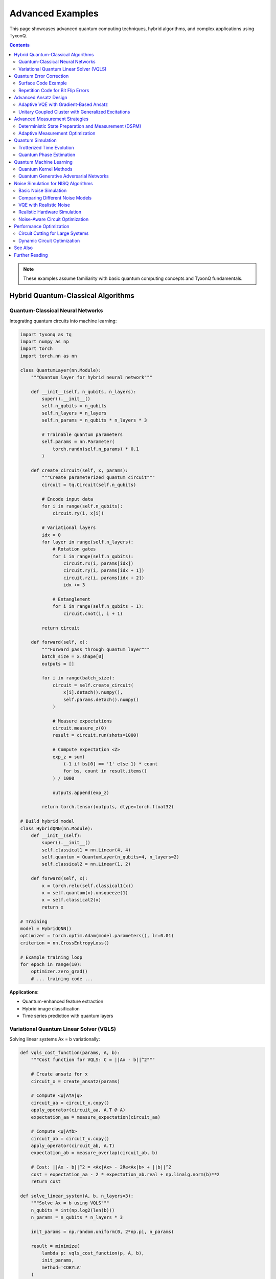 =================
Advanced Examples
=================

This page showcases advanced quantum computing techniques, hybrid algorithms, and complex applications using TyxonQ.

.. contents:: Contents
   :depth: 3
   :local:

.. note::
   These examples assume familiarity with basic quantum computing concepts and TyxonQ fundamentals.

Hybrid Quantum-Classical Algorithms
===================================

Quantum-Classical Neural Networks
----------------------------------

Integrating quantum circuits into machine learning:

.. code-block:: python

   import tyxonq as tq
   import numpy as np
   import torch
   import torch.nn as nn

   class QuantumLayer(nn.Module):
       """Quantum layer for hybrid neural network"""
       
       def __init__(self, n_qubits, n_layers):
           super().__init__()
           self.n_qubits = n_qubits
           self.n_layers = n_layers
           self.n_params = n_qubits * n_layers * 3
           
           # Trainable quantum parameters
           self.params = nn.Parameter(
               torch.randn(self.n_params) * 0.1
           )
       
       def create_circuit(self, x, params):
           """Create parameterized quantum circuit"""
           circuit = tq.Circuit(self.n_qubits)
           
           # Encode input data
           for i in range(self.n_qubits):
               circuit.ry(i, x[i])
           
           # Variational layers
           idx = 0
           for layer in range(self.n_layers):
               # Rotation gates
               for i in range(self.n_qubits):
                   circuit.rx(i, params[idx])
                   circuit.ry(i, params[idx + 1])
                   circuit.rz(i, params[idx + 2])
                   idx += 3
               
               # Entanglement
               for i in range(self.n_qubits - 1):
                   circuit.cnot(i, i + 1)
           
           return circuit
       
       def forward(self, x):
           """Forward pass through quantum layer"""
           batch_size = x.shape[0]
           outputs = []
           
           for i in range(batch_size):
               circuit = self.create_circuit(
                   x[i].detach().numpy(),
                   self.params.detach().numpy()
               )
               
               # Measure expectations
               circuit.measure_z(0)
               result = circuit.run(shots=1000)
               
               # Compute expectation <Z>
               exp_z = sum(
                   (-1 if bs[0] == '1' else 1) * count 
                   for bs, count in result.items()
               ) / 1000
               
               outputs.append(exp_z)
           
           return torch.tensor(outputs, dtype=torch.float32)

   # Build hybrid model
   class HybridQNN(nn.Module):
       def __init__(self):
           super().__init__()
           self.classical1 = nn.Linear(4, 4)
           self.quantum = QuantumLayer(n_qubits=4, n_layers=2)
           self.classical2 = nn.Linear(1, 2)
       
       def forward(self, x):
           x = torch.relu(self.classical1(x))
           x = self.quantum(x).unsqueeze(1)
           x = self.classical2(x)
           return x

   # Training
   model = HybridQNN()
   optimizer = torch.optim.Adam(model.parameters(), lr=0.01)
   criterion = nn.CrossEntropyLoss()

   # Example training loop
   for epoch in range(10):
       optimizer.zero_grad()
       # ... training code ...

**Applications**:

- Quantum-enhanced feature extraction
- Hybrid image classification
- Time series prediction with quantum layers

Variational Quantum Linear Solver (VQLS)
-----------------------------------------

Solving linear systems Ax = b variationally:

.. code-block:: python

   def vqls_cost_function(params, A, b):
       """Cost function for VQLS: C = ||Ax - b||^2"""
       
       # Create ansatz for x
       circuit_x = create_ansatz(params)
       
       # Compute <ψ|A†A|ψ>
       circuit_aa = circuit_x.copy()
       apply_operator(circuit_aa, A.T @ A)
       expectation_aa = measure_expectation(circuit_aa)
       
       # Compute <ψ|A†b>
       circuit_ab = circuit_x.copy()
       apply_operator(circuit_ab, A.T)
       expectation_ab = measure_overlap(circuit_ab, b)
       
       # Cost: ||Ax - b||^2 = <Ax|Ax> - 2Re<Ax|b> + ||b||^2
       cost = expectation_aa - 2 * expectation_ab.real + np.linalg.norm(b)**2
       return cost

   def solve_linear_system(A, b, n_layers=3):
       """Solve Ax = b using VQLS"""
       n_qubits = int(np.log2(len(b)))
       n_params = n_qubits * n_layers * 3
       
       init_params = np.random.uniform(0, 2*np.pi, n_params)
       
       result = minimize(
           lambda p: vqls_cost_function(p, A, b),
           init_params,
           method='COBYLA'
       )
       
       return result

Quantum Error Correction
========================

Surface Code Example
--------------------

Implementing basic surface code:

.. code-block:: python

   def create_surface_code_circuit(distance=3):
       """Create surface code circuit for error detection
       
       Args:
           distance: Code distance (odd number)
       """
       # Calculate qubit requirements
       n_data_qubits = distance ** 2
       n_ancilla_x = (distance - 1) * distance // 2
       n_ancilla_z = (distance - 1) * distance // 2
       total_qubits = n_data_qubits + n_ancilla_x + n_ancilla_z
       
       circuit = tq.Circuit(total_qubits)
       
       # Initialize data qubits
       for i in range(n_data_qubits):
           circuit.h(i)  # Prepare |+⟩ state
       
       # X-type stabilizers
       for i in range(n_ancilla_x):
           ancilla_idx = n_data_qubits + i
           circuit.h(ancilla_idx)
           
           # Apply CNOT to neighboring data qubits
           for neighbor in get_x_neighbors(i, distance):
               circuit.cnot(ancilla_idx, neighbor)
           
           circuit.h(ancilla_idx)
           circuit.measure_z(ancilla_idx)
       
       # Z-type stabilizers
       for i in range(n_ancilla_z):
           ancilla_idx = n_data_qubits + n_ancilla_x + i
           
           # Apply CZ to neighboring data qubits
           for neighbor in get_z_neighbors(i, distance):
               circuit.cz(ancilla_idx, neighbor)
           
           circuit.measure_z(ancilla_idx)
       
       return circuit

   def detect_errors(syndrome):
       """Decode syndrome measurements to detect errors"""
       # Implement minimum-weight perfect matching
       # or other decoding algorithm
       pass

**Applications**:

- Fault-tolerant quantum computing
- Long-duration quantum computations
- Protecting quantum states

Repetition Code for Bit Flip Errors
------------------------------------

.. code-block:: python

   def three_qubit_bit_flip_code():
       """Implement 3-qubit bit flip code"""
       circuit = tq.Circuit(3)
       
       # Encode: |ψ⟩ → |ψψψ⟩
       circuit.cnot(0, 1)
       circuit.cnot(0, 2)
       
       # Simulate error on qubit 1
       circuit.x(1)  # Bit flip error
       
       # Error detection
       circuit.cnot(0, 1)
       circuit.cnot(0, 2)
       circuit.ccx(1, 2, 0)  # Toffoli for correction
       
       return circuit

Advanced Ansatz Design
======================

Adaptive VQE with Gradient-Based Ansatz
----------------------------------------

.. code-block:: python

   class AdaptiveVQE:
       """Adaptive VQE with growing ansatz"""
       
       def __init__(self, hamiltonian, n_qubits):
           self.hamiltonian = hamiltonian
           self.n_qubits = n_qubits
           self.operators = []
           self.params = []
       
       def compute_gradients(self):
           """Compute gradients for all possible operators"""
           operator_pool = self.generate_operator_pool()
           gradients = {}
           
           for op in operator_pool:
               # Compute gradient for adding this operator
               grad = self.compute_operator_gradient(op)
               gradients[op] = abs(grad)
           
           return gradients
       
       def grow_ansatz(self, threshold=1e-3):
           """Add operator with largest gradient"""
           gradients = self.compute_gradients()
           
           # Find operator with largest gradient
           best_op = max(gradients, key=gradients.get)
           
           if gradients[best_op] > threshold:
               self.operators.append(best_op)
               self.params.append(0.0)  # Initialize parameter
               return True
           return False
       
       def optimize(self, max_cycles=10):
           """Adaptive optimization loop"""
           for cycle in range(max_cycles):
               print(f"Cycle {cycle}:")
               
               # Grow ansatz
               if not self.grow_ansatz():
                   print("Converged - no operator improves energy")
                   break
               
               # Optimize current ansatz
               result = minimize(
                   self.energy_function,
                   self.params,
                   method='L-BFGS-B'
               )
               self.params = result.x
               
               print(f"  Added operator, energy: {result.fun:.6f}")
           
           return result.fun

Unitary Coupled Cluster with Generalized Excitations
-----------------------------------------------------

.. code-block:: python

   def generalized_ucc_ansatz(params, n_qubits, max_rank=3):
       """UCC ansatz with up to 3-body excitations"""
       circuit = tq.Circuit(n_qubits)
       idx = 0
       
       # Singles
       for i in range(0, n_qubits, 2):
           for a in range(1, n_qubits, 2):
               if i < a:
                   apply_single_excitation(circuit, i, a, params[idx])
                   idx += 1
       
       # Doubles
       for i in range(0, n_qubits-1, 2):
           for j in range(i+2, n_qubits, 2):
               for a in range(1, n_qubits-1, 2):
                   for b in range(a+2, n_qubits, 2):
                       apply_double_excitation(
                           circuit, i, j, a, b, params[idx]
                       )
                       idx += 1
       
       # Triples (if max_rank >= 3)
       if max_rank >= 3:
           # ... triple excitation logic ...
           pass
       
       return circuit

Advanced Measurement Strategies
===============================

Deterministic State Preparation and Measurement (DSPM)
------------------------------------------------------

.. code-block:: python

   def dspm_protocol(target_state, n_measurements=100):
       """Deterministically prepare and measure quantum states"""
       n_qubits = int(np.log2(len(target_state)))
       
       # Prepare target state
       prep_circuit = state_preparation_circuit(target_state)
       
       # Measurement strategy
       measurement_bases = generate_measurement_bases(n_qubits)
       
       results = {}
       for basis in measurement_bases:
           circuit = prep_circuit.copy()
           
           # Apply basis rotations
           for qubit, rotation in enumerate(basis):
               if rotation == 'X':
                   circuit.h(qubit)
               elif rotation == 'Y':
                   circuit.sdg(qubit)
                   circuit.h(qubit)
           
           # Measure
           circuit.measure_all()
           result = circuit.run(shots=n_measurements)
           results[tuple(basis)] = result
       
       # Tomographic reconstruction
       reconstructed_state = reconstruct_state(results)
       return reconstructed_state

Adaptive Measurement Optimization
---------------------------------

.. code-block:: python

   def adaptive_measurement(hamiltonian, circuit, shot_budget=10000):
       """Allocate shots adaptively across Hamiltonian terms"""
       
       # Initial equal allocation
       n_terms = len(hamiltonian)
       shots_per_term = shot_budget // n_terms
       
       # Measure each term
       variances = []
       for term_idx, (coeff, pauli_ops) in enumerate(hamiltonian):
           result = measure_pauli_term(
               circuit, pauli_ops, shots=shots_per_term
           )
           variance = compute_variance(result)
           variances.append(variance)
       
       # Reallocate shots based on variance
       total_variance = sum(variances)
       optimized_shots = [
           int(shot_budget * var / total_variance) 
           for var in variances
       ]
       
       # Re-measure with optimized allocation
       energy = 0
       for (coeff, pauli_ops), shots in zip(hamiltonian, optimized_shots):
           result = measure_pauli_term(circuit, pauli_ops, shots=shots)
           energy += coeff * compute_expectation(result)
       
       return energy

Quantum Simulation
==================

Trotterized Time Evolution
--------------------------

.. code-block:: python

   def trotter_evolution(hamiltonian, time, n_steps, n_qubits):
       """Simulate time evolution using Trotterization"""
       dt = time / n_steps
       circuit = tq.Circuit(n_qubits)
       
       # Initial state preparation
       for i in range(n_qubits):
           circuit.h(i)
       
       # Trotter steps
       for step in range(n_steps):
           # Apply exp(-iHt) ≈ ∏ exp(-iH_k dt)
           for coeff, pauli_ops in hamiltonian:
               apply_pauli_evolution(
                   circuit, pauli_ops, coeff * dt
               )
       
       return circuit

   def apply_pauli_evolution(circuit, pauli_ops, theta):
       """Apply exp(-i θ P) where P is Pauli string"""
       # Diagonalize Pauli string
       for pauli, qubit in pauli_ops:
           if pauli == 'X':
               circuit.h(qubit)
           elif pauli == 'Y':
               circuit.sdg(qubit)
               circuit.h(qubit)
       
       # Multi-controlled rotation
       qubits = [q for _, q in pauli_ops]
       apply_multi_controlled_rz(circuit, qubits, 2 * theta)
       
       # Undiagonalize
       for pauli, qubit in reversed(pauli_ops):
           if pauli == 'X':
               circuit.h(qubit)
           elif pauli == 'Y':
               circuit.h(qubit)
               circuit.s(qubit)

Quantum Phase Estimation
------------------------

.. code-block:: python

   def quantum_phase_estimation(unitary_circuit, n_precision_qubits):
       """Estimate eigenvalues using QPE"""
       n_target = unitary_circuit.n_qubits
       n_total = n_precision_qubits + n_target
       
       circuit = tq.Circuit(n_total)
       
       # Prepare eigenstate on target qubits
       # (assume already prepared)
       
       # Create superposition on precision qubits
       for i in range(n_precision_qubits):
           circuit.h(i)
       
       # Controlled unitary operations
       for i in range(n_precision_qubits):
           power = 2 ** (n_precision_qubits - 1 - i)
           
           # Apply U^(2^i) controlled by qubit i
           for _ in range(power):
               apply_controlled_unitary(
                   circuit,
                   control=i,
                   target_qubits=range(n_precision_qubits, n_total),
                   unitary=unitary_circuit
               )
       
       # Inverse QFT on precision qubits
       apply_inverse_qft(circuit, range(n_precision_qubits))
       
       # Measure precision qubits
       for i in range(n_precision_qubits):
           circuit.measure_z(i)
       
       result = circuit.run(shots=5000)
       
       # Extract phase
       measured_int = max(result, key=result.get)
       phase = int(measured_int[:n_precision_qubits], 2) / (2**n_precision_qubits)
       
       return phase * 2 * np.pi

Quantum Machine Learning
========================

Quantum Kernel Methods
----------------------

.. code-block:: python

   def quantum_kernel(x1, x2, n_qubits):
       """Compute quantum kernel K(x1, x2)"""
       circuit = tq.Circuit(n_qubits)
       
       # Encode x1
       for i in range(n_qubits):
           circuit.ry(i, x1[i])
           circuit.rz(i, x1[i]**2)
       
       # Entangle
       for i in range(n_qubits - 1):
           circuit.cnot(i, i + 1)
       
       # Encode x2 (inverse)
       for i in range(n_qubits):
           circuit.rz(i, -x2[i]**2)
           circuit.ry(i, -x2[i])
       
       # Reverse entanglement
       for i in range(n_qubits - 2, -1, -1):
           circuit.cnot(i, i + 1)
       
       # Measure overlap
       circuit.measure_all()
       result = circuit.run(shots=2000)
       
       # Probability of |000...0⟩
       zero_state = '0' * n_qubits
       kernel_value = result.get(zero_state, 0) / 2000
       
       return kernel_value

   def quantum_svm(X_train, y_train, X_test):
       """Quantum support vector machine"""
       from sklearn.svm import SVC
       
       # Build kernel matrix
       n_train = len(X_train)
       K_train = np.zeros((n_train, n_train))
       
       for i in range(n_train):
           for j in range(i, n_train):
               K_train[i, j] = quantum_kernel(X_train[i], X_train[j], n_qubits=4)
               K_train[j, i] = K_train[i, j]
       
       # Train SVM with precomputed kernel
       svm = SVC(kernel='precomputed')
       svm.fit(K_train, y_train)
       
       # Predict
       n_test = len(X_test)
       K_test = np.zeros((n_test, n_train))
       for i in range(n_test):
           for j in range(n_train):
               K_test[i, j] = quantum_kernel(X_test[i], X_train[j], n_qubits=4)
       
       predictions = svm.predict(K_test)
       return predictions

Quantum Generative Adversarial Networks
----------------------------------------

.. code-block:: python

   class QuantumGenerator:
       def __init__(self, n_qubits, n_layers):
           self.n_qubits = n_qubits
           self.n_layers = n_layers
           self.n_params = n_qubits * n_layers * 3
           self.params = np.random.uniform(0, 2*np.pi, self.n_params)
       
       def generate(self, noise):
           """Generate quantum state from noise"""
           circuit = tq.Circuit(self.n_qubits)
           
           # Encode noise
           for i in range(self.n_qubits):
               circuit.ry(i, noise[i])
           
           # Variational layers
           idx = 0
           for layer in range(self.n_layers):
               for i in range(self.n_qubits):
                   circuit.rx(i, self.params[idx])
                   circuit.ry(i, self.params[idx + 1])
                   circuit.rz(i, self.params[idx + 2])
                   idx += 3
               
               for i in range(self.n_qubits - 1):
                   circuit.cnot(i, i + 1)
           
           # Measure
           circuit.measure_all()
           result = circuit.run(shots=100)
           return result

Noise Simulation for NISQ Algorithms
=====================================

TyxonQ provides production-ready noise simulation for developing realistic quantum algorithms. This section demonstrates how to use noise models to simulate real quantum hardware behavior.

Basic Noise Simulation
----------------------

Adding depolarizing noise to a Bell state:

.. code-block:: python

   import tyxonq as tq
   import numpy as np

   # Create Bell state circuit
   circuit = tq.Circuit(2)
   circuit.h(0)
   circuit.cnot(0, 1)

   # Compare ideal vs noisy execution
   ideal_result = circuit.run(shots=1024)
   noisy_result = circuit.with_noise("depolarizing", p=0.05).run(shots=1024)

   print("Ideal:", ideal_result.counts)
   print("Noisy:", noisy_result.counts)
   # Noisy result will show some '01' and '10' errors

Comparing Different Noise Models
---------------------------------

Test how different noise types affect a GHZ state:

.. code-block:: python

   def compare_noise_models():
       """Compare all noise models on a 3-qubit GHZ state."""
       
       # Create GHZ state
       circuit = tq.Circuit(3)
       circuit.h(0)
       circuit.cnot(0, 1)
       circuit.cnot(1, 2)
       
       # Test different noise models
       noise_configs = [
           ("Ideal", None, {}),
           ("Depolarizing", "depolarizing", {"p": 0.05}),
           ("Amplitude Damping", "amplitude_damping", {"gamma": 0.1}),
           ("Phase Damping", "phase_damping", {"l": 0.1}),
           ("Pauli (asymmetric)", "pauli", {"px": 0.02, "py": 0.02, "pz": 0.06})
       ]
       
       results = {}
       for name, noise_type, params in noise_configs:
           if noise_type is None:
               result = circuit.run(shots=2048)
           else:
               result = circuit.with_noise(noise_type, **params).run(shots=2048)
           
           # Calculate GHZ fidelity
           total = sum(result.counts.values())
           ghz_fidelity = (
               result.counts.get('000', 0) + result.counts.get('111', 0)
           ) / total
           
           results[name] = {
               'counts': result.counts,
               'fidelity': ghz_fidelity
           }
           print(f"{name:30s} GHZ fidelity: {ghz_fidelity:.4f}")
       
       return results

   # Run comparison
   results = compare_noise_models()

VQE with Realistic Noise
------------------------

Variational Quantum Eigensolver with noise simulation:

.. code-block:: python

   from scipy.optimize import minimize
   from tyxonq.libs.hamiltonian_encoding import PauliSum

   # Define Hamiltonian
   hamiltonian = PauliSum()
   hamiltonian.add_term('ZZ', [0, 1], -0.8)
   hamiltonian.add_term('Z', [0], 0.2)
   hamiltonian.add_term('Z', [1], 0.2)

   def vqe_ansatz(params):
       """Parameterized quantum circuit for VQE."""
       circuit = tq.Circuit(2)
       circuit.ry(0, params[0])
       circuit.ry(1, params[1])
       circuit.cnot(0, 1)
       circuit.ry(0, params[2])
       circuit.ry(1, params[3])
       return circuit

   def energy_evaluation(params, noise_level=0.0):
       """Evaluate energy with optional noise."""
       circuit = vqe_ansatz(params)
       
       if noise_level > 0:
           result = (
               circuit.with_noise("depolarizing", p=noise_level)
                      .run(shots=4096)
           )
       else:
           result = circuit.run(shots=0)  # Exact simulation
       
       # Compute Hamiltonian expectation value
       energy = hamiltonian.expectation(result)
       return energy

   # Compare optimization with and without noise
   init_params = np.random.rand(4) * 2 * np.pi

   # Ideal case
   result_ideal = minimize(
       lambda p: energy_evaluation(p, noise_level=0.0),
       init_params,
       method='COBYLA'
   )

   # Noisy case (5% depolarizing noise)
   result_noisy = minimize(
       lambda p: energy_evaluation(p, noise_level=0.05),
       init_params,
       method='COBYLA'
   )

   print(f"Ideal VQE energy: {result_ideal.fun:.6f} Hartree")
   print(f"Noisy VQE energy: {result_noisy.fun:.6f} Hartree")
   print(f"Energy error due to noise: {abs(result_noisy.fun - result_ideal.fun):.6f}")

Realistic Hardware Simulation
-----------------------------

Model a superconducting qubit device with T₁ and T₂ relaxation:

.. code-block:: python

   def simulate_hardware_noise(circuit, hardware_params):
       """
       Simulate circuit with realistic hardware noise.
       
       Args:
           circuit: Quantum circuit to simulate
           hardware_params: Dict with 'T1', 'T2', 'gate_time' in seconds
       
       Returns:
           Noisy simulation result
       """
       T1 = hardware_params['T1']  # e.g., 100e-6 (100 μs)
       T2 = hardware_params['T2']  # e.g., 80e-6 (80 μs)
       gate_time = hardware_params['gate_time']  # e.g., 50e-9 (50 ns)
       
       # Calculate noise parameters
       gamma = 1 - np.exp(-gate_time / T1)  # Amplitude damping
       lambda_val = 1 - np.exp(-gate_time / T2)  # Phase damping
       
       print(f"Hardware parameters:")
       print(f"  T₁ = {T1*1e6:.1f} μs")
       print(f"  T₂ = {T2*1e6:.1f} μs")
       print(f"  Gate time = {gate_time*1e9:.1f} ns")
       print(f"  γ (amplitude damping) = {gamma:.6f}")
       print(f"  λ (phase damping) = {lambda_val:.6f}")
       
       # Apply combined noise (simplified: use depolarizing as approximation)
       # For more accurate simulation, apply both T1 and T2 sequentially
       p_total = gamma + lambda_val
       result = circuit.with_noise("depolarizing", p=p_total).run(shots=2048)
       
       return result

   # Example: Simulate IBM-like hardware
   circuit = tq.Circuit(4)
   circuit.h(0)
   for i in range(3):
       circuit.cnot(i, i+1)

   ibm_params = {
       'T1': 100e-6,      # 100 microseconds
       'T2': 80e-6,       # 80 microseconds
       'gate_time': 50e-9 # 50 nanoseconds
   }

   result = simulate_hardware_noise(circuit, ibm_params)
   print(f"\nResult: {result.counts}")

Noise-Aware Circuit Optimization
---------------------------------

Optimize circuit depth to minimize noise impact:

.. code-block:: python

   def noise_aware_compilation(circuit, noise_level):
       """
       Compile circuit with noise awareness.
       
       Trade-off: Deeper optimized circuits may have fewer gates
       but same noise accumulation if gate count reduction is minimal.
       """
       from tyxonq.compiler import optimize_circuit
       
       # Get different optimization levels
       opt_levels = [0, 1, 2, 3]
       results = {}
       
       for level in opt_levels:
           optimized = optimize_circuit(
               circuit,
               optimization_level=level
           )
           
           gate_count = len(optimized.ops)
           depth = calculate_circuit_depth(optimized)
           
           # Simulate with noise
           noisy_result = (
               optimized.with_noise("depolarizing", p=noise_level)
                        .run(shots=2048)
           )
           
           # Calculate success probability (circuit-dependent metric)
           success_prob = evaluate_success_metric(noisy_result)
           
           results[level] = {
               'gates': gate_count,
               'depth': depth,
               'success_prob': success_prob
           }
           
           print(f"Level {level}: {gate_count} gates, "
                 f"depth {depth}, success {success_prob:.3f}")
       
       # Choose level with best success probability
       best_level = max(results.items(), key=lambda x: x[1]['success_prob'])[0]
       print(f"\nBest optimization level: {best_level}")
       
       return results

**See Also**:

- :doc:`../user_guide/devices/noise_simulation` - Complete noise simulation guide
- :doc:`../user_guide/postprocessing/index` - Error mitigation techniques

Performance Optimization
========================

Circuit Cutting for Large Systems
----------------------------------

.. code-block:: python

   def circuit_cutting(large_circuit, max_qubits=10):
       """Split large circuit into smaller subcircuits"""
       if large_circuit.n_qubits <= max_qubits:
           return [large_circuit]
       
       # Find optimal cut points
       cut_points = find_cut_points(large_circuit, max_qubits)
       
       # Create subcircuits
       subcircuits = []
       for start, end in cut_points:
           subcircuit = extract_subcircuit(
               large_circuit,
               qubit_range=range(start, end)
           )
           subcircuits.append(subcircuit)
       
       # Execute subcircuits
       sub_results = [sc.run(shots=2000) for sc in subcircuits]
       
       # Reconstruct full result
       full_result = reconstruct_from_subcircuits(
           sub_results, cut_points
       )
       
       return full_result

Dynamic Circuit Optimization
----------------------------

.. code-block:: python

   def dynamic_circuit_opt(circuit, backend='statevector'):
       """Optimize circuit during runtime"""
       from tyxonq.compiler import optimize_circuit
       
       # Compile with aggressive optimization
       optimized = optimize_circuit(
           circuit,
           optimization_level=3,
           target_backend=backend
       )
       
       # Dynamic gate merging
       optimized = merge_consecutive_rotations(optimized)
       
       # Remove redundant gates
       optimized = remove_identity_gates(optimized)
       
       # Optimize for specific topology
       optimized = optimize_for_topology(optimized, backend)
       
       return optimized

See Also
========

- :doc:`basic_examples` - Fundamental examples
- :doc:`chemistry_examples` - Quantum chemistry applications
- :doc:`optimization_examples` - VQE and QAOA
- :doc:`cloud_examples` - Cloud execution
- :doc:`../user_guide/advanced/index` - Advanced features guide

Further Reading
===============

- Quantum error correction: Surface codes, Shor code
- Variational algorithms: ADAPT-VQE, QNSPSA
- Quantum simulation: Hamiltonian simulation, quantum dynamics
- Quantum machine learning: QSVM, quantum neural networks
- Hybrid algorithms: Quantum-classical optimization
